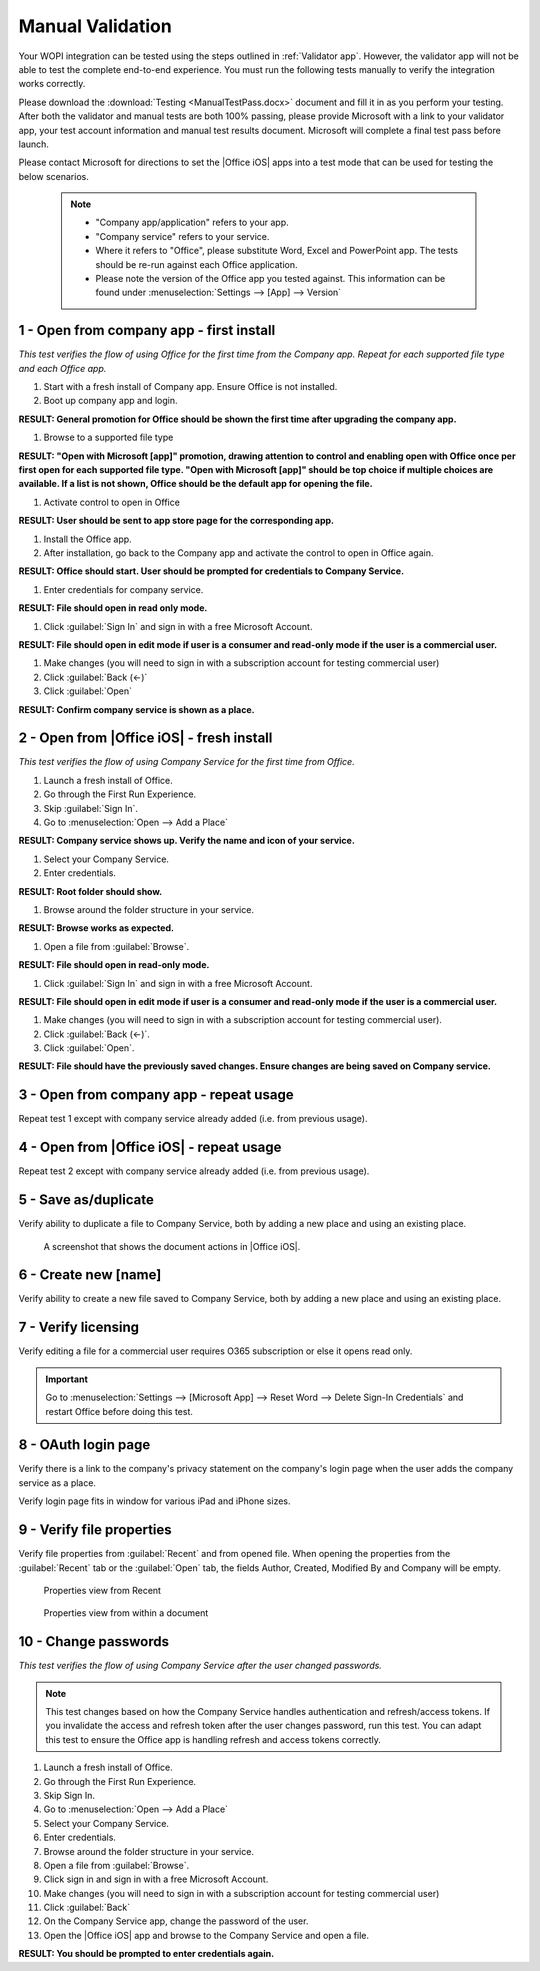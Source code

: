 
..  _Manual Validation:

Manual Validation
=================
Your WOPI integration can be tested using the steps outlined in :ref:`Validator app`.
However, the validator app will not be able to test the complete end-to-end experience. You must run the following
tests manually to verify the integration works correctly.

Please download the :download:`Testing <ManualTestPass.docx>` document and fill it in as you perform your testing.
After both the validator and manual tests are both 100% passing, please provide Microsoft with a link to your
validator app, your test account information and manual test results document. Microsoft will complete a final test
pass before launch.

Please contact Microsoft for directions to set the |Office iOS| apps into a test mode that can be used for testing
the below scenarios.
   
 ..  note::
     * "Company app/application" refers to your app. 
     * "Company service" refers to your service. 
     * Where it refers to "Office", please substitute Word, Excel and PowerPoint app. The tests should be re-run
       against each Office application.
     * Please note the version of the Office app you tested against. This information can be found under
       :menuselection:`Settings --> [App] --> Version`
	 
1 - Open from company app - first install
-----------------------------------------

*This test verifies the flow of using Office for the first time from the Company app. Repeat for each supported file
type and each Office app.*

#. Start with a fresh install of Company app. Ensure Office is not installed.
#. Boot up company app and login.

**RESULT: General promotion for Office should be shown the first time after upgrading the company app.**


#. Browse to a supported file type

**RESULT: "Open with Microsoft [app]" promotion, drawing attention to control and enabling open with Office once per
first open for each supported file type. "Open with Microsoft [app]" should be top choice if multiple choices are
available. If a list is not shown, Office should be the default app for opening the file.**


#. Activate control to open in Office

**RESULT: User should be sent to app store page for the corresponding app.**


#. Install the Office app.
#. After installation, go back to the Company app and activate the control to open in Office again.

**RESULT: Office should start. User should be prompted for credentials to Company Service.**


#. Enter credentials for company service.

**RESULT: File should open in read only mode.**


#. Click :guilabel:`Sign In` and sign in with a free Microsoft Account.

**RESULT: File should open in edit mode if user is a consumer and read-only mode if the user is a commercial user.**


#. Make changes (you will need to sign in with a subscription account for testing commercial user)
#. Click :guilabel:`Back (<-)`
#. Click :guilabel:`Open`

**RESULT: Confirm company service is shown as a place.**


2 - Open from |Office iOS| - fresh install
------------------------------------------

*This test verifies the flow of using Company Service for the first time from Office.*

#. Launch a fresh install of Office.
#. Go through the First Run Experience.
#. Skip :guilabel:`Sign In`.
#. Go to :menuselection:`Open --> Add a Place`

**RESULT: Company service shows up. Verify the name and icon of your service.**


#. Select your Company Service.
#. Enter credentials.

**RESULT: Root folder should show.**


#. Browse around the folder structure in your service.

**RESULT: Browse works as expected.**


#. Open a file from :guilabel:`Browse`.

**RESULT: File should open in read-only mode.**


#. Click :guilabel:`Sign In` and sign in with a free Microsoft Account.

**RESULT: File should open in edit mode if user is a consumer and read-only mode if the user is a commercial user.**


#. Make changes (you will need to sign in with a subscription account for testing commercial user).
#. Click :guilabel:`Back (<-)`.
#. Click :guilabel:`Open`.

**RESULT: File should have the previously saved changes. Ensure changes are being saved on Company service.**


3 - Open from company app - repeat usage
----------------------------------------

Repeat test 1 except with company service already added (i.e. from previous usage).


4 - Open from |Office iOS| - repeat usage
-----------------------------------------

Repeat test 2 except with company service already added (i.e. from previous usage).


5 - Save as/duplicate
---------------------

Verify ability to duplicate a file to Company Service, both by adding a new place and using an existing place.

..  figure:: ../images/test_dupe.png  
    :alt: A screenshot that shows the document actions in |Office iOS|. 

    A screenshot that shows the document actions in |Office iOS|. 


6 - Create new [name]
---------------------

Verify ability to create a new file saved to Company Service, both by adding a new place and using an existing place.


7 - Verify licensing
--------------------

Verify editing a file for a commercial user requires O365 subscription or else it opens read only.

..  important::
    Go to :menuselection:`Settings --> [Microsoft App] --> Reset Word --> Delete Sign-In Credentials` and
    restart Office before doing this test.


8 - OAuth login page
--------------------

Verify there is a link to the company's privacy statement on the company's login page when the user adds the company
service as a place.

Verify login page fits in window for various iPad and iPhone sizes.


9 - Verify file properties 
--------------------------

Verify file properties from :guilabel:`Recent` and from opened file. When opening the properties from the
:guilabel:`Recent` tab or the :guilabel:`Open` tab, the fields Author, Created, Modified By and Company will be empty.

..  figure:: ../images/test_prop1.png  
    :alt: Screenshot that shows document properties in Office.
	
    Properties view from Recent


..  figure:: ../images/test_prop2.png  
    :alt: A screenshot that shows the document properties within the opened file. 
	
    Properties view from within a document
	


10 - Change passwords
---------------------

*This test verifies the flow of using Company Service after the user changed passwords.*

..  note::
    This test changes based on how the Company Service handles authentication and refresh/access tokens. If you
    invalidate the access and refresh token after the user changes password, run this test. You can adapt this test to
    ensure the Office app is handling refresh and access tokens correctly.

#. Launch a fresh install of Office.
#. Go through the First Run Experience.
#. Skip Sign In.
#. Go to :menuselection:`Open --> Add a Place`
#. Select your Company Service.
#. Enter credentials.
#. Browse around the folder structure in your service.
#. Open a file from :guilabel:`Browse`.
#. Click sign in and sign in with a free Microsoft Account.
#. Make changes (you will need to sign in with a subscription account for testing commercial user)
#. Click :guilabel:`Back`
#. On the Company Service app, change the password of the user.
#. Open the |Office iOS| app and browse to the Company Service and open a file.

**RESULT: You should be prompted to enter credentials again.**
	
